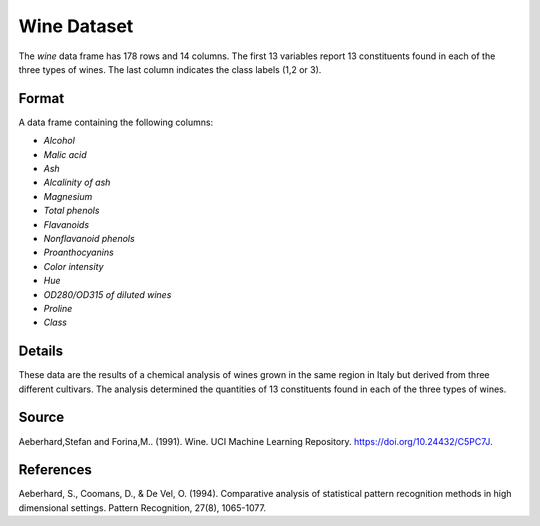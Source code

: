.. _wine_dataset:

Wine Dataset
=============

The `wine` data frame has 178 rows and 14 columns. The first 13 variables
report 13 constituents found in each of the three types of wines.
The last column indicates the class labels (1,2 or 3).

Format
------

A data frame containing the following columns:

- `Alcohol`
- `Malic acid`
- `Ash`
- `Alcalinity of ash`
- `Magnesium`
- `Total phenols`
- `Flavanoids`
- `Nonflavanoid phenols`
- `Proanthocyanins`
- `Color intensity`
- `Hue`
- `OD280/OD315 of diluted wines`
- `Proline`
- `Class`

Details
-------

These data are the results of a chemical analysis of wines grown in the same region in Italy but derived from three different cultivars. 
The analysis determined the quantities of 13 constituents found in each of the three types of wines. 

Source
------

Aeberhard,Stefan and Forina,M.. (1991). Wine. UCI Machine Learning Repository. https://doi.org/10.24432/C5PC7J.

References
----------

Aeberhard, S., Coomans, D., & De Vel, O. (1994). Comparative analysis of statistical pattern recognition methods in high dimensional settings. Pattern Recognition, 27(8), 1065-1077.

